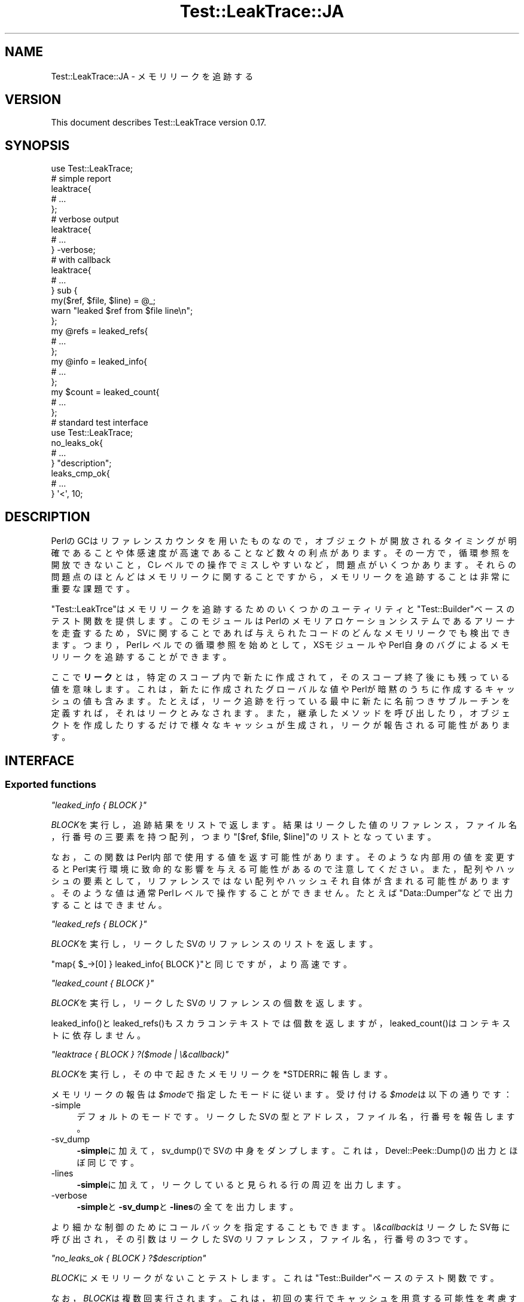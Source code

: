 .\" -*- mode: troff; coding: utf-8 -*-
.\" Automatically generated by Pod::Man 5.01 (Pod::Simple 3.43)
.\"
.\" Standard preamble:
.\" ========================================================================
.de Sp \" Vertical space (when we can't use .PP)
.if t .sp .5v
.if n .sp
..
.de Vb \" Begin verbatim text
.ft CW
.nf
.ne \\$1
..
.de Ve \" End verbatim text
.ft R
.fi
..
.\" \*(C` and \*(C' are quotes in nroff, nothing in troff, for use with C<>.
.ie n \{\
.    ds C` ""
.    ds C' ""
'br\}
.el\{\
.    ds C`
.    ds C'
'br\}
.\"
.\" Escape single quotes in literal strings from groff's Unicode transform.
.ie \n(.g .ds Aq \(aq
.el       .ds Aq '
.\"
.\" If the F register is >0, we'll generate index entries on stderr for
.\" titles (.TH), headers (.SH), subsections (.SS), items (.Ip), and index
.\" entries marked with X<> in POD.  Of course, you'll have to process the
.\" output yourself in some meaningful fashion.
.\"
.\" Avoid warning from groff about undefined register 'F'.
.de IX
..
.nr rF 0
.if \n(.g .if rF .nr rF 1
.if (\n(rF:(\n(.g==0)) \{\
.    if \nF \{\
.        de IX
.        tm Index:\\$1\t\\n%\t"\\$2"
..
.        if !\nF==2 \{\
.            nr % 0
.            nr F 2
.        \}
.    \}
.\}
.rr rF
.\" ========================================================================
.\"
.IX Title "Test::LeakTrace::JA 3"
.TH Test::LeakTrace::JA 3 2021-01-05 "perl v5.38.2" "User Contributed Perl Documentation"
.\" For nroff, turn off justification.  Always turn off hyphenation; it makes
.\" way too many mistakes in technical documents.
.if n .ad l
.nh
.SH NAME
Test::LeakTrace::JA \- メモリリークを追跡する
.SH VERSION
.IX Header "VERSION"
This document describes Test::LeakTrace version 0.17.
.SH SYNOPSIS
.IX Header "SYNOPSIS"
.Vb 1
\&        use Test::LeakTrace;
\&
\&        # simple report
\&        leaktrace{
\&                # ...
\&        };
\&
\&        # verbose output
\&        leaktrace{
\&                # ...
\&        } \-verbose;
\&
\&        # with callback
\&        leaktrace{
\&                # ...
\&        } sub {
\&                my($ref, $file, $line) = @_;
\&                warn "leaked $ref from $file line\en";
\&        };
\&
\&        my @refs = leaked_refs{
\&                # ...
\&        };
\&        my @info = leaked_info{
\&                # ...
\&        };
\&
\&        my $count = leaked_count{
\&                # ...
\&        };
\&
\&        # standard test interface
\&        use Test::LeakTrace;
\&
\&        no_leaks_ok{
\&                # ...
\&        } "description";
\&
\&        leaks_cmp_ok{
\&                # ...
\&        } \*(Aq<\*(Aq, 10;
.Ve
.SH DESCRIPTION
.IX Header "DESCRIPTION"
PerlのGCはリファレンスカウンタを用いたものなので，オブジェクトが開放されるタイミングが明確であることや体感速度が高速であることなど数々の利点があります。
その一方で，循環参照を開放できないこと，Cレベルでの操作でミスしやすいなど，問題点がいくつかあります。それらの問題点のほとんどはメモリリークに関することですから，メモリリークを追跡することは非常に重要な課題です。
.PP
\&\f(CW\*(C`Test::LeakTrce\*(C'\fRはメモリリークを追跡するためのいくつかのユーティリティと\f(CW\*(C`Test::Builder\*(C'\fRベースのテスト関数を提供します。このモジュールはPerlのメモリアロケーションシステムであるアリーナを走査するため，SVに関することであれば与えられたコードのどんなメモリリークでも検出できます。つまり，Perlレベルでの循環参照を始めとして，XSモジュールやPerl自身のバグによるメモリリークを追跡することができます。
.PP
ここで\fBリーク\fRとは，特定のスコープ内で新たに作成されて，そのスコープ終了後にも残っている値を意味します。これは，新たに作成されたグローバルな値やPerlが暗黙のうちに作成するキャッシュの値も含みます。たとえば，リーク追跡を行っている最中に新たに名前つきサブルーチンを定義すれば，それはリークとみなされます。また，継承したメソッドを呼び出したり，オブジェクトを作成したりするだけで様々なキャッシュが生成され，リークが報告される可能性があります。
.SH INTERFACE
.IX Header "INTERFACE"
.SS "Exported functions"
.IX Subsection "Exported functions"
\fR\f(CI\*(C`leaked_info { BLOCK }\*(C'\fR\fI\fR
.IX Subsection "leaked_info { BLOCK }"
.PP
\&\fIBLOCK\fRを実行し，追跡結果をリストで返します。
結果はリークした値のリファレンス，ファイル名，行番号の三要素を持つ配列，つまり\f(CW\*(C`[$ref, $file, $line]\*(C'\fRのリストとなっています。
.PP
なお，この関数はPerl内部で使用する値を返す可能性があります。そのような内部用の値を変更するとPerl実行環境に致命的な影響を与える可能性があるので注意してください。また，配列やハッシュの要素として，リファレンスではない配列やハッシュそれ自体が含まれる可能性があります。そのような値は通常Perlレベルで操作することができません。たとえば\f(CW\*(C`Data::Dumper\*(C'\fRなどで出力することはできません。
.PP
\fR\f(CI\*(C`leaked_refs { BLOCK }\*(C'\fR\fI\fR
.IX Subsection "leaked_refs { BLOCK }"
.PP
\&\fIBLOCK\fRを実行し，リークしたSVのリファレンスのリストを返します。
.PP
\&\f(CW\*(C`map{ $_\->[0] } leaked_info{ BLOCK }\*(C'\fRと同じですが，より高速です。
.PP
\fR\f(CI\*(C`leaked_count { BLOCK }\*(C'\fR\fI\fR
.IX Subsection "leaked_count { BLOCK }"
.PP
\&\fIBLOCK\fRを実行し，リークしたSVのリファレンスの個数を返します。
.PP
\&\f(CWleaked_info()\fRと\f(CWleaked_refs()\fRもスカラコンテキストでは個数を返しますが，
\&\f(CWleaked_count()\fRはコンテキストに依存しません。
.PP
\fR\f(CI\*(C`leaktrace { BLOCK } ?($mode | \e&callback)\*(C'\fR\fI\fR
.IX Subsection "leaktrace { BLOCK } ?($mode | &callback)"
.PP
\&\fIBLOCK\fRを実行し，その中で起きたメモリリークを\f(CW*STDERR\fRに報告します。
.PP
メモリリークの報告は\fR\f(CI$mode\fR\fI\fRで指定したモードに従います。
受け付ける\fI\fR\f(CI$mode\fR\fI\fRは以下の通りです：
.IP \-simple 4
.IX Item "-simple"
デフォルトのモードです。リークしたSVの型とアドレス，ファイル名，行番号を報告します。
.IP \-sv_dump 4
.IX Item "-sv_dump"
\&\fB\-simple\fRに加えて，\f(CWsv_dump()\fRでSVの中身をダンプします。
これは，\f(CWDevel::Peek::Dump()\fRの出力とほぼ同じです。
.IP \-lines 4
.IX Item "-lines"
\&\fB\-simple\fRに加えて，リークしていると見られる行の周辺を出力します。
.IP \-verbose 4
.IX Item "-verbose"
\&\fB\-simple\fRと\fB\-sv_dump\fRと\fB\-lines\fRの全てを出力します。
.PP
より細かな制御のためにコールバックを指定することもできます。
\&\fI\e&callback\fRはリークしたSV毎に呼び出され，その引数はリークしたSVのリファレンス，ファイル名，行番号の3つです。
.PP
\fR\f(CI\*(C`no_leaks_ok { BLOCK } ?$description\*(C'\fR\fI\fR
.IX Subsection "no_leaks_ok { BLOCK } ?$description"
.PP
\&\fIBLOCK\fRにメモリリークがないことテストします。
これは\f(CW\*(C`Test::Builder\*(C'\fRベースのテスト関数です。
.PP
なお，\fIBLOCK\fRは複数回実行されます。これは，初回の実行でキャッシュを用意する可能性を考慮するためです。
.PP
\fR\f(CI\*(C`leaks_cmp_ok { BLOCK } $cmp_op, $count, ?$description\*(C'\fR\fI\fR
.IX Subsection "leaks_cmp_ok { BLOCK } $cmp_op, $count, ?$description"
.PP
\&\fIBLOCK\fRのメモリリーク数と特定の数値を比較するテストを行います。
これは\f(CW\*(C`Test::Builder\*(C'\fRベースのテスト関数です。
.PP
なお，\fIBLOCK\fRは複数回実行されます。これは，初回の実行でキャッシュを用意する可能性を考慮するためです。
.SS "Script interface"
.IX Subsection "Script interface"
\&\f(CW\*(C`Devel::LeakTrace\*(C'\fRと同様に，スクリプトのリーク追跡のために\f(CW\*(C`Test::LeakTrace::Script\*(C'\fRが提供されます。\f(CW\*(C`use Test::LeakTrace::Script\*(C'\fR宣言の引数は\f(CWleaktrace()\fRと同じです。
.PP
.Vb 2
\&        $ TEST_LEAKTRACE=\-sv_dump perl \-MTest::LeakTrace::Script script.pl
\&        $ perl \-MTest::LeakTrace::Script=\-verbose script.pl
\&
\&        #!perl
\&        # ...
\&
\&        use Test::LeakTrace::Script sub{
\&                my($ref, $file, $line) = @_;
\&                # ...
\&        };
\&
\&        # ...
.Ve
.SH EXAMPLES
.IX Header "EXAMPLES"
.SS "Testing modules"
.IX Subsection "Testing modules"
以下はモジュールのメモリリークをチェックするテストスクリプトのテンプレートです。
.PP
.Vb 5
\&        #!perl \-w
\&        use strict;
\&        use constant HAS_LEAKTRACE => eval{ require Test::LeakTrace };
\&        use Test::More HAS_LEAKTRACE ? (tests => 1) : (skip_all => \*(Aqrequire Test::LeakTrace\*(Aq);
\&        use Test::LeakTrace;
\&
\&        use Some::Module;
\&
\&        leaks_cmp_ok{
\&                my $o = Some::Module\->new();
\&                $o\->something();
\&                $o\->something_else();
\&        } \*(Aq<\*(Aq, 1;
.Ve
.SH GUTS
.IX Header "GUTS"
\&\f(CW\*(C`Test::LeakTrace\*(C'\fRはアリーナを走査します。アリーナとは，Perlが作成するSVのためのメモリアロケーションシステムであり，\fIsv.c\fRで実装されています。
アリーナの走査には\fIsv.c\fRにある\f(CWS_visit()\fRのコードを元にしたマクロを用いています。
.PP
さて，アリーナを走査すれば，メモリリークの検出そのものは簡単にできるように思えます。まず，コードブロックを実行する前に一度アリーナを走査し，全てのSVに「使用済み」の印を付けておきます。次に，コードブロック実行後にもう一度アリーナを走査し，使用済みの印がついていないSVがあれば，それはコードブロック内で作成され，開放されなかったSVだと考えます。あとはそれを報告するだけです。実際には，SVに対して使用済みの印を付けるスペースがないため，インサイドアウト法を応用して外部のコンテナに使用済みの印を保存します。
これを仮にPerlコードで書くと以下のようになります。
.PP
.Vb 5
\&        my %used_sv;
\&        foreach my $sv(@ARENA){
\&                $used_sv{$sv}++;
\&        }
\&        $block\->();
\&
\&        my @leaked
\&        foreach my $sv(@ARENA){
\&                if(not exists $used_sv{$sv}){
\&                        push @leaked, $sv;
\&                }
\&        }
\&        say \*(Aqleaked count: \*(Aq, scalar @leaked;
.Ve
.PP
リークしたSVを得るだけならこの方法で十分です。実際，\f(CWleaked_refs()\fRと\f(CWleaked_count()\fRはこのような方法でリークしたSVやその個数を調べています。
.PP
しかし，リークしたSVのステートメントの情報，つまりファイル名や行番号を得るためにはこれだけでは不十分です。Perl 5.10以降にはSVが作成されたときのステートメント情報を追跡する機能があるのですが，この機能を利用するためには，コンパイラオプションとしてに\f(CW\*(C`\-DDEBUG_LEAKING_SCALARS\*(C'\fRを与えてPerlをビルドしなければなりません。
.PP
そこで，\f(CW\*(C`Test::LeakTrace\*(C'\fRでは拡張可能な\f(CW\*(C`PL_runops\*(C'\fRを利用して，Perl VMがOPコードを実行する1ステートメント毎にアリーナを走査し，ステートメント情報を記録します。これは，1ステートメント毎にマーク＆スイープのような処理を行うのに等しく，非常に時間が掛かります。しかし，Perlを特殊な条件の下でビルドする必要もなく，バージョンに依存した機能もほとんど使用しないため，多くの環境で動かすことができます。
.PP
また，\f(CWno_leaks_ok()\fRのようなテスト関数はまず\f(CWleaked_count()\fRでリークしたSVの個数を得てから，必要に応じてリークした位置を特定するために\f(CWleaktrace()\fRを実行するため，テストが成功する限りは時間の掛かる追跡処理はしません。
.SH DEPENDENCIES
.IX Header "DEPENDENCIES"
Perl 5.8.1 or later, and a C compiler.
.SH CAVEATS
.IX Header "CAVEATS"
\&\f(CW\*(C`Test::LeakTrace\*(C'\fRは\f(CW\*(C`Devel::Cover\*(C'\fRと一緒に動かすことはできません。
したがって，\f(CW\*(C`Devel::Cover\*(C'\fRの元で動いていることが検出されると，テスト関数は何も行わずにテストをパスさせます。
.SH BUGS
.IX Header "BUGS"
No bugs have been reported.
.PP
Please report any bugs or feature requests to the author.
.SH "SEE ALSO"
.IX Header "SEE ALSO"
Devel::LeakTrace.
.PP
Devel::LeakTrace::Fast.
.PP
Test::TraceObject.
.PP
Test::Weak.
.PP
For guts:
.PP
perlguts.
.PP
perlhack.
.PP
sv.c.
.SH AUTHOR
.IX Header "AUTHOR"
Goro Fuji <gfuji(at)cpan.org>.
.SH "LICENSE AND COPYRIGHT"
.IX Header "LICENSE AND COPYRIGHT"
Copyright (c) 2009, Goro Fuji. Some rights reserved.
.PP
This library is free software; you can redistribute it and/or modify
it under the same terms as Perl itself.
